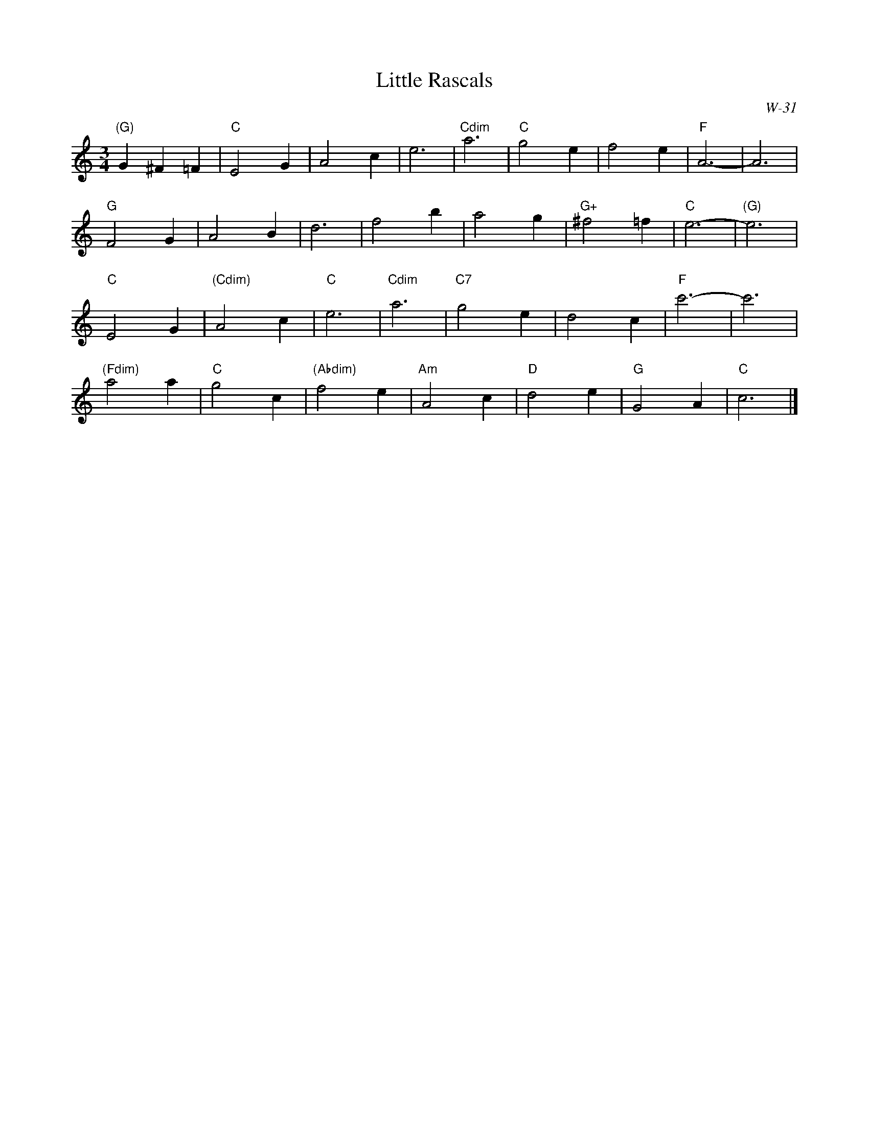 X:1
T: Little Rascals
I:
C: W-31
M: 3/4
Z:
R: waltz
K: C
"(G)"G2 ^F2 =F2 | "C"E4 G2| A4 c2| e6| "Cdim"a6| "C"g4 e2| f4 e2| "F"A6-| A6|
"G"F4 G2| A4 B2| d6| f4 b2| a4 g2| "G+"^f4 =f2| "C"e6-| "(G)"e6|
"C"E4 G2| "(Cdim)"A4 c2| "C"e6| "Cdim"a6| "C7"g4 e2| d4 c2| "F"c'6-| c'6|
"(Fdim)"a4 a2| "C"g4 c2| "(Abdim)"f4 e2| "Am"A4 c2| "D"d4 e2| "G"G4 A2| "C"c6|]
%
